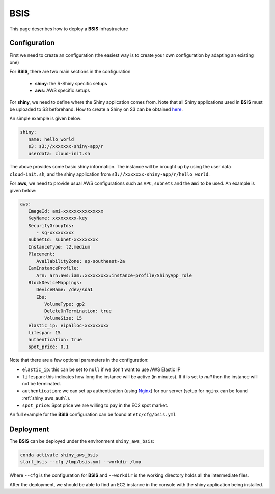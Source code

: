 BSIS
=====

This page describes how to deploy a **BSIS** infrastructure

Configuration
------
First we need to create an configuration (the easiest way is to create your own configuration by adapting an existing one)

For **BSIS**, there are two main sections in the configuration

  - **shiny**: the R-Shiny specific setups
  - **aws**: AWS specific setups

For **shiny**, we need to define where the Shiny application comes from. Note that all Shiny applications used in **BSIS** must be uploaded to S3 beforehand. How to create a Shiny on S3 can be obtained `here <https://shiny-aws-doc.readthedocs.io/en/latest/Shiny.html>`_.

An simple example is given below:

.. code-block:: bash

   shiny: 
      name: hello_world
      s3: s3://xxxxxxx-shiny-app/r
      userdata: cloud-init.sh

The above provides some basic shiny information. The instance will be brought up by using the user data ``cloud-init.sh``, 
and the shiny application from ``s3://xxxxxxx-shiny-app/r/hello_world``.

For **aws**, we need to provide usual AWS configurations such as ``VPC``, ``subnets`` and the ``ami`` to be used. An example is given below:

.. code-block:: bash

      aws:
         ImageId: ami-xxxxxxxxxxxxxxx
         KeyName: xxxxxxxxx-key
         SecurityGroupIds:
            - sg-xxxxxxxxx
         SubnetId: subnet-xxxxxxxxx
         InstanceType: t2.medium
         Placement:
            AvailabilityZone: ap-southeast-2a
         IamInstanceProfile:
            Arn: arn:aws:iam::xxxxxxxxx:instance-profile/ShinyApp_role
         BlockDeviceMappings:
            DeviceName: /dev/sda1
            Ebs:
               VolumeType: gp2
               DeleteOnTermination: true
               VolumeSize: 15
         elastic_ip: eipalloc-xxxxxxxxx
         lifespan: 15
         authentication: true
         spot_price: 0.1

Note that there are a few optional parameters in the configuration:

- ``elastic_ip``: this can be set to ``null`` if we don't want to use AWS Elastic IP
- ``lifespan``: this indicates how long the instance will be active (in minutes). If it is set to `null` then the instance will not be terminated.
- ``authentication``: we can set up authentication (using `Nginx <https://www.nginx.com/>`_) for our server (setup for ``nginx`` can be found :ref:`shiny_aws_auth`.).
- ``spot_price``: Spot price we are willing to pay in the EC2 spot market.

An full example for the **BSIS** configuration can be found at ``etc/cfg/bsis.yml``

Deployment
------
The **BSIS** can be deployed under the environment ``shiny_aws_bsis``:

.. code-block:: bash

   conda activate shiny_aws_bsis
   start_bsis --cfg /tmp/bsis.yml --workdir /tmp

Where ``--cfg`` is the configuration for **BSIS** and ``--workdir`` is the working directory holds all the intermediate files.

After the deployment, we should be able to find an EC2 instance in the console with the shiny application being installed.